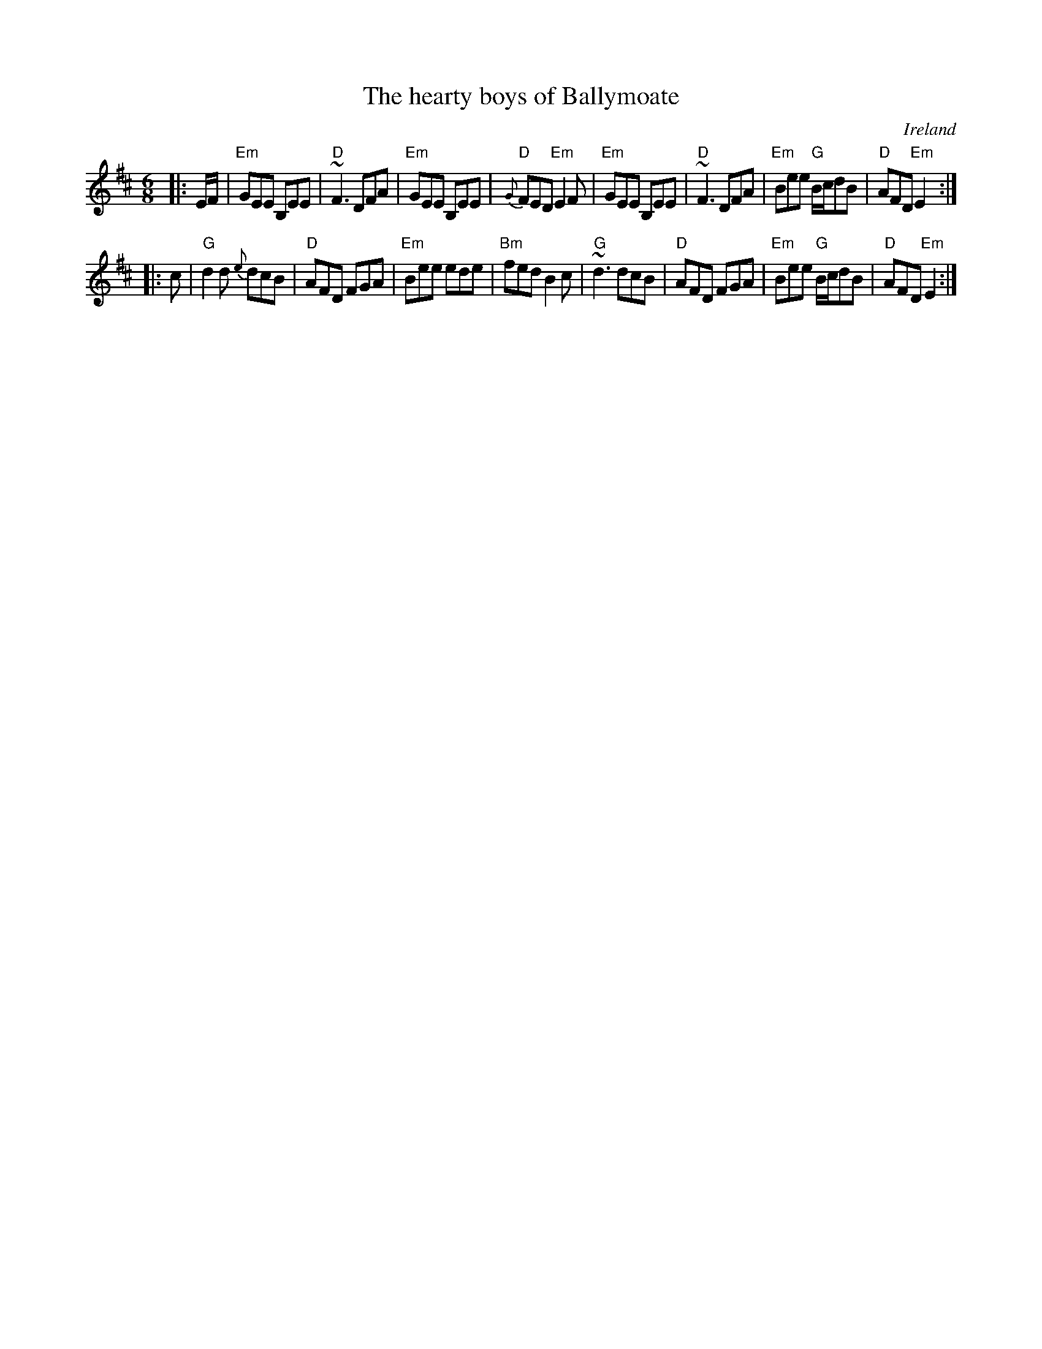 X:672
T:The hearty boys of Ballymoate
R:Jig
O:Ireland
D:De Danann: Song for Ireland
D:Jerry Holland: The Fiddlesticks Collection
S:various web abc's
Z:Transcription:??, chords:Mike Long
M:6/8
L:1/8
K:D
|:E/2F/2|\
"Em"GEE B,EE|"D"~F3 DFA|"Em"GEE B,EE|"D"{G}FED "Em"E2F|\
"Em"GEE B,EE|"D"~F3 DFA|"Em"Bee "G"B/2c/2dB|"D"AFD "Em"E2:|
|:c|\
"G"d2 d {e}dcB|"D"AFD FGA|"Em"Bee ede|"Bm"fed B2c|\
"G"~d3 dcB|"D"AFD FGA|"Em"Bee "G"B/2c/2dB|"D"AFD "Em"E2:|

